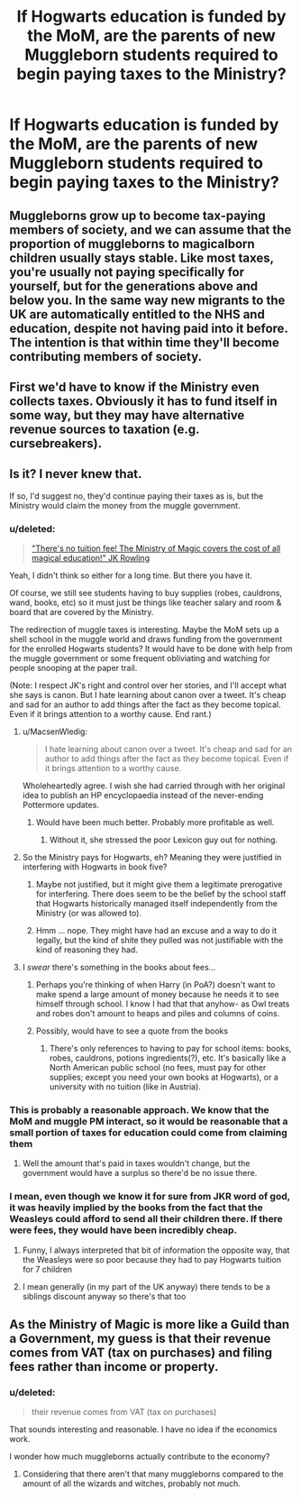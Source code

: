#+TITLE: If Hogwarts education is funded by the MoM, are the parents of new Muggleborn students required to begin paying taxes to the Ministry?

* If Hogwarts education is funded by the MoM, are the parents of new Muggleborn students required to begin paying taxes to the Ministry?
:PROPERTIES:
:Score: 14
:DateUnix: 1460045331.0
:DateShort: 2016-Apr-07
:FlairText: Discussion
:END:

** Muggleborns grow up to become tax-paying members of society, and we can assume that the proportion of muggleborns to magicalborn children usually stays stable. Like most taxes, you're usually not paying specifically for yourself, but for the generations above and below you. In the same way new migrants to the UK are automatically entitled to the NHS and education, despite not having paid into it before. The intention is that within time they'll become contributing members of society.
:PROPERTIES:
:Author: FloreatCastellum
:Score: 15
:DateUnix: 1460053885.0
:DateShort: 2016-Apr-07
:END:


** First we'd have to know if the Ministry even collects taxes. Obviously it has to fund itself in some way, but they may have alternative revenue sources to taxation (e.g. cursebreakers).
:PROPERTIES:
:Author: Taure
:Score: 4
:DateUnix: 1460060713.0
:DateShort: 2016-Apr-08
:END:


** Is it? I never knew that.

If so, I'd suggest no, they'd continue paying their taxes as is, but the Ministry would claim the money from the muggle government.
:PROPERTIES:
:Author: GV18
:Score: 3
:DateUnix: 1460045661.0
:DateShort: 2016-Apr-07
:END:

*** u/deleted:
#+begin_quote
  [[https://twitter.com/jk_rowling/status/622118373061709824]["There's no tuition fee! The Ministry of Magic covers the cost of all magical education!" JK Rowling]]
#+end_quote

Yeah, I didn't think so either for a long time. But there you have it.

Of course, we still see students having to buy supplies (robes, cauldrons, wand, books, etc) so it must just be things like teacher salary and room & board that are covered by the Ministry.

The redirection of muggle taxes is interesting. Maybe the MoM sets up a shell school in the muggle world and draws funding from the government for the enrolled Hogwarts students? It would have to be done with help from the muggle government or some frequent obliviating and watching for people snooping at the paper trail.

(Note: I respect JK's right and control over her stories, and I'll accept what she says is canon. But I hate learning about canon over a tweet. It's cheap and sad for an author to add things after the fact as they become topical. Even if it brings attention to a worthy cause. End rant.)
:PROPERTIES:
:Score: 8
:DateUnix: 1460046471.0
:DateShort: 2016-Apr-07
:END:

**** u/MacsenWledig:
#+begin_quote
  I hate learning about canon over a tweet. It's cheap and sad for an author to add things after the fact as they become topical. Even if it brings attention to a worthy cause.
#+end_quote

Wholeheartedly agree. I wish she had carried through with her original idea to publish an HP encyclopaedia instead of the never-ending Pottermore updates.
:PROPERTIES:
:Author: MacsenWledig
:Score: 15
:DateUnix: 1460047485.0
:DateShort: 2016-Apr-07
:END:

***** Would have been much better. Probably more profitable as well.
:PROPERTIES:
:Score: 2
:DateUnix: 1460048292.0
:DateShort: 2016-Apr-07
:END:

****** Without it, she stressed the poor Lexicon guy out for nothing.
:PROPERTIES:
:Author: TantumErgo
:Score: 1
:DateUnix: 1460056046.0
:DateShort: 2016-Apr-07
:END:


**** So the Ministry pays for Hogwarts, eh? Meaning they were justified in interfering with Hogwarts in book five?
:PROPERTIES:
:Score: 3
:DateUnix: 1460050606.0
:DateShort: 2016-Apr-07
:END:

***** Maybe not justified, but it might give them a legitimate prerogative for interfering. There does seem to be the belief by the school staff that Hogwarts historically managed itself independently from the Ministry (or was allowed to).
:PROPERTIES:
:Score: 6
:DateUnix: 1460051361.0
:DateShort: 2016-Apr-07
:END:


***** Hmm ... nope. They might have had an excuse and a way to do it legally, but the kind of shite they pulled was not justifiable with the kind of reasoning they had.
:PROPERTIES:
:Author: Kazeto
:Score: 1
:DateUnix: 1460061245.0
:DateShort: 2016-Apr-08
:END:


**** I /swear/ there's something in the books about fees...
:PROPERTIES:
:Score: -1
:DateUnix: 1460050305.0
:DateShort: 2016-Apr-07
:END:

***** Perhaps you're thinking of when Harry (in PoA?) doesn't want to make spend a large amount of money because he needs it to see himself through school. I know I had that that anyhow- as Owl treats and robes don't amount to heaps and piles and columns of coins.
:PROPERTIES:
:Author: piemie
:Score: 2
:DateUnix: 1460144700.0
:DateShort: 2016-Apr-09
:END:


***** Possibly, would have to see a quote from the books
:PROPERTIES:
:Score: 1
:DateUnix: 1460050994.0
:DateShort: 2016-Apr-07
:END:

****** There's only references to having to pay for school items: books, robes, cauldrons, potions ingredients(?), etc. It's basically like a North American public school (no fees, must pay for other supplies; except you need your own books at Hogwarts), or a university with no tuition (like in Austria).
:PROPERTIES:
:Author: derive-dat-ass
:Score: 1
:DateUnix: 1460165125.0
:DateShort: 2016-Apr-09
:END:


*** This is probably a reasonable approach. We know that the MoM and muggle PM interact, so it would be reasonable that a small portion of taxes for education could come from claiming them
:PROPERTIES:
:Score: 2
:DateUnix: 1460060087.0
:DateShort: 2016-Apr-08
:END:

**** Well the amount that's paid in taxes wouldn't change, but the government would have a surplus so there'd be no issue there.
:PROPERTIES:
:Author: GV18
:Score: 1
:DateUnix: 1460063767.0
:DateShort: 2016-Apr-08
:END:


*** I mean, even though we know it for sure from JKR word of god, it was heavily implied by the books from the fact that the Weasleys could afford to send all their children there. If there were fees, they would have been incredibly cheap.
:PROPERTIES:
:Author: Taure
:Score: 2
:DateUnix: 1460060597.0
:DateShort: 2016-Apr-08
:END:

**** Funny, I always interpreted that bit of information the opposite way, that the Weasleys were so poor because they had to pay Hogwarts tuition for 7 children
:PROPERTIES:
:Author: that_big_negro
:Score: 2
:DateUnix: 1460082901.0
:DateShort: 2016-Apr-08
:END:


**** I mean generally (in my part of the UK anyway) there tends to be a siblings discount anyway so there's that too
:PROPERTIES:
:Author: GV18
:Score: 0
:DateUnix: 1460063811.0
:DateShort: 2016-Apr-08
:END:


** As the Ministry of Magic is more like a Guild than a Government, my guess is that their revenue comes from VAT (tax on purchases) and filing fees rather than income or property.
:PROPERTIES:
:Author: wordhammer
:Score: 3
:DateUnix: 1460047850.0
:DateShort: 2016-Apr-07
:END:

*** u/deleted:
#+begin_quote
  their revenue comes from VAT (tax on purchases)
#+end_quote

That sounds interesting and reasonable. I have no idea if the economics work.

I wonder how much muggleborns actually contribute to the economy?
:PROPERTIES:
:Score: 1
:DateUnix: 1460048253.0
:DateShort: 2016-Apr-07
:END:

**** Considering that there aren't that many muggleborns compared to the amount of all the wizards and witches, probably not much.
:PROPERTIES:
:Author: Kazeto
:Score: 2
:DateUnix: 1460062007.0
:DateShort: 2016-Apr-08
:END:

